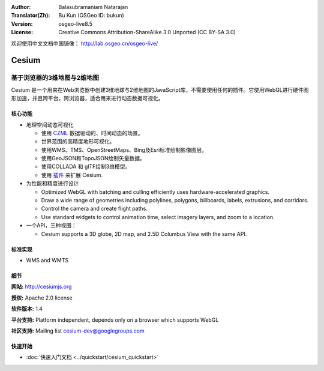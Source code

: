 :Author: Balasubramaniam Natarajan
:Translator(Zh): Bu Kun (OSGeo ID: bukun)
:Version: osgeo-live8.5
:License: Creative Commons Attribution-ShareAlike 3.0 Unported  (CC BY-SA 3.0)

欢迎使用中文文档中国镜像： http://lab.osgeo.cn/osgeo-live/

.. image:: /images/project_logos/logo-cesium.png 
  :alt: project logo
  :align: right
  :target: http://cesiumjs.org

Cesium
================================================================================

.. 3D Globes and 2D Maps in a Browser

基于浏览器的3维地图与2维地图
~~~~~~~~~~~~~~~~~~~~~~~~~~~~~~~~~~~~~~~~~~~~~~~~~~~~~~~~~~~~~~~~~~~~~~~~~~~~~~~~

.. Cesium is a JavaScript library for creating 3D globes and 2D maps in a web browser without any plugins. 
.. It uses WebGL for hardware-accelerated graphics, and is cross-platform, cross-browser, and tuned for dynamic-data visualization.

Cesium 是一个用来在Web浏览器中创建3维地球与2维地图的JavaScript库，不需要使用任何的插件。\
它使用WebGL进行硬件图形加速，并且跨平台，跨浏览器，适合用来进行动态数据可视化。

.. image:: /images/screenshots/cesium/cesiumjs_3in1.png
  :scale: 50 %
  :alt: Cesium example
  :align: right

核心功能
--------------------------------------------------------------------------------

* 地理空间动态可视化

  * 使用 `CZML <https://github.com/AnalyticalGraphicsInc/cesium/wiki/CZML-Guide>`_ 数据驱动的、时间动态的场景。
  * 世界范围的高精度地形可视化。
  * 使用WMS、TMS、OpenStreetMaps、Bing及Esri标准绘制影像图层。 
  * 使用GeoJSON和TopoJSON绘制矢量数据。
  * 使用COLLADA 和 glTF绘制3维模型。
  * 使用 `插件 <http://cesiumjs.org/plugins/index.html>`_ 来扩展 Cesium.

* 为性能和精度进行设计

  * Optimized WebGL with batching and culling efficiently uses hardware-accelerated graphics.
  * Draw a wide range of geometries including polylines, polygons, billboards, labels, extrusions, and corridors.
  * Control the camera and create flight paths.
  * Use standard widgets to control animation time, select imagery layers, and zoom to a location.

* 一个API，三种视图： 

  * Cesium supports a 3D globe, 2D map, and 2.5D Columbus View with the same API.

标准实现
--------------------------------------------------------------------------------
* WMS and WMTS

细节
--------------------------------------------------------------------------------

**网站:** http://cesiumjs.org

**授权:** Apache 2.0 license

**软件版本:** 1.4

**平台支持:**  Platform independent, depends only on a browser which supports WebGL

**社区支持:** Mailing list cesium-dev@googlegroups.com

快速开始
--------------------------------------------------------------------------------

* :doc:`快速入门文档 <../quickstart/cesium_quickstart>`
